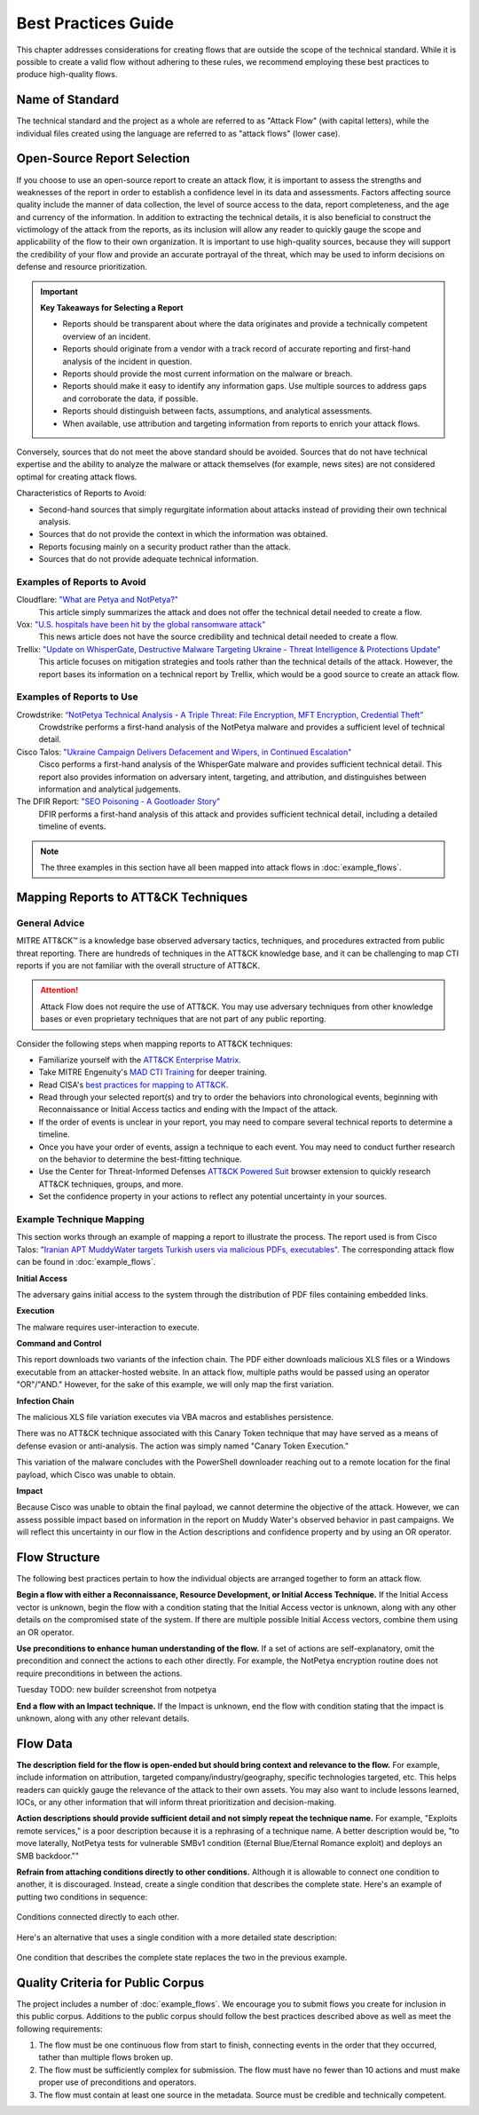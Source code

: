 Best Practices Guide
====================

This chapter addresses considerations for creating flows that are outside the scope of
the technical standard. While it is possible to create a valid flow without adhering to
these rules, we recommend employing these best practices to produce high-quality flows.

Name of Standard
----------------

The technical standard and the project as a whole are referred to as "Attack Flow" (with
capital letters), while the individual files created using the language are referred to
as "attack flows" (lower case).

Open-Source Report Selection
----------------------------

If you choose to use an open-source report to create an attack flow, it is important to
assess the strengths and weaknesses of the report in order to establish a confidence
level in its data and assessments. Factors affecting source quality include the manner
of data collection, the level of source access to the data, report completeness, and the
age and currency of the information. In addition to extracting the technical details, it
is also beneficial to construct the victimology of the attack from the reports, as its
inclusion will allow any reader to quickly gauge the scope and applicability of the flow
to their own organization. It is important to use high-quality sources, because they
will support the credibility of your flow and provide an accurate portrayal of the
threat, which may be used to inform decisions on defense and resource prioritization.

.. important::

   **Key Takeaways for Selecting a Report**

   * Reports should be transparent about where the data originates and provide a
     technically competent overview of an incident.
   * Reports should originate from a vendor with a track record of accurate reporting
     and first-hand analysis of the incident in question.
   * Reports should provide the most current information on the malware or breach.
   * Reports should make it easy to identify any information gaps. Use multiple sources
     to address gaps and corroborate the data, if possible.
   * Reports should distinguish between facts, assumptions, and analytical assessments.
   * When available, use attribution and targeting information from reports to enrich
     your attack flows.

Conversely, sources that do not meet the above standard should be avoided. Sources that do not have technical expertise and the ability to analyze the malware or attack themselves (for example, news sites) are not considered optimal for creating attack flows.

Characteristics of Reports to Avoid:

* Second-hand sources that simply regurgitate information about attacks instead of providing their own technical analysis.
* Sources that do not provide the context in which the information was obtained.
* Reports focusing mainly on a security product rather than the attack.
* Sources that do not provide adequate technical information.

Examples of Reports to Avoid
~~~~~~~~~~~~~~~~~~~~~~~~~~~~~

Cloudflare: `"What are Petya and NotPetya?" <https://www.cloudflare.com/learning/security/ransomware/petya-notpetya-ransomware>`_
     This article simply summarizes the attack and does not offer the technical detail
     needed to create a flow.

Vox: `"U.S. hospitals have been hit by the global ransomware attack" <https://www.vox.com/2017/6/27/15881666/global-eu-cyber-attack-us-hackers-nsa-hospitals>`_
     This news article does not have the source credibility and technical detail needed
     to create a flow.

Trellix: `"Update on WhisperGate, Destructive Malware Targeting Ukraine - Threat Intelligence & Protections Update" <https://www.trellix.com/en-us/about/newsroom/stories/threat-labs/update-on-whispergate-destructive-malware-targeting-ukraine.html>`_
     This article focuses on mitigation strategies and tools rather than the technical
     details of the attack. However, the report bases its information on a technical
     report by Trellix, which would be a good source to create an attack flow.

Examples of Reports to Use
~~~~~~~~~~~~~~~~~~~~~~~~~~~

Crowdstrike: `“NotPetya Technical Analysis -  A Triple Threat: File Encryption, MFT Encryption, Credential Theft” <https://www.crowdstrike.com/blog/petrwrap-ransomware-technical-analysis-triple-threat-file-encryption-mft-encryption-credential-theft/>`_
     Crowdstrike performs a first-hand analysis of the NotPetya malware and provides a
     sufficient level of technical detail.

Cisco Talos: `"Ukraine Campaign Delivers Defacement and Wipers, in Continued Escalation" <https://blog.talosintelligence.com/2022/01/ukraine-campaign-delivers-defacement.html>`_
     Cisco performs a first-hand analysis of the WhisperGate malware and provides
     sufficient technical detail. This report also provides information on adversary
     intent, targeting, and attribution, and distinguishes between information and
     analytical judgements.

The DFIR Report: `"SEO Poisoning - A Gootloader Story" <https://thedfirreport.com/2022/05/09/seo-poisoning-a-gootloader-story/>`_
     DFIR performs a first-hand analysis of this attack and provides sufficient
     technical detail, including a detailed timeline of events.

.. note::

   The three examples in this section have all been mapped into attack flows in
   :doc:`example_flows`.

Mapping Reports to ATT&CK Techniques
------------------------------------

General Advice
~~~~~~~~~~~~~~

MITRE ATT&CK™ is a knowledge base observed adversary tactics, techniques, and procedures
extracted from public threat reporting. There are hundreds of techniques in the ATT&CK
knowledge base, and it can be challenging to map CTI reports if you are not familiar
with the overall structure of ATT&CK.

.. attention::

   Attack Flow does not require the use of ATT&CK. You may use adversary techniques from
   other knowledge bases or even proprietary techniques that are not part of any public
   reporting.

Consider the following steps when mapping reports to ATT&CK techniques:

* Familiarize yourself with the `ATT&CK Enterprise Matrix <https://attack.mitre.org/matrices/enterprise/>`_.
* Take MITRE Engenuity's `MAD CTI Training
  <https://mitre-engenuity.org/cybersecurity/mad/>`_ for deeper training.
* Read CISA's `best practices for mapping to ATT&CK
  <https://www.cisa.gov/uscert/sites/default/files/publications/Best%20Practices%20for%20MITRE%20ATTCK%20Mapping.pdf>`__.
* Read through your selected report(s) and try to order the behaviors into chronological
  events, beginning with Reconnaissance or Initial Access tactics and ending with the
  Impact of the attack.
* If the order of events is unclear in your report, you may need to compare several
  technical reports to determine a timeline.
* Once you have your order of events, assign a technique to each event. You may need to
  conduct further research on the behavior to determine the best-fitting technique.
* Use the Center for Threat-Informed Defenses `ATT&CK Powered Suit
  <https://chrome.google.com/webstore/detail/attck-powered-suit/gfhomppaadldngjnmbefmmiokgefjddd?hl=en&authuser=0>`_
  browser extension to quickly research ATT&CK techniques, groups, and more.
* Set the confidence property in your actions to reflect any potential uncertainty in
  your sources.

Example Technique Mapping
~~~~~~~~~~~~~~~~~~~~~~~~~

This section works through an example of mapping a report to illustrate the process. The
report used is from Cisco Talos: `"Iranian APT MuddyWater targets Turkish users via
malicious PDFs, executables"
<https://blog.talosintelligence.com/2022/01/iranian-apt-muddywater-targets-turkey.html>`_.
The corresponding attack flow can be found in :doc:`example_flows`.

**Initial Access**

The adversary gains initial access to the system through the distribution of PDF files
containing embedded links.

.. image:: _static/SpearPhishing.png
   :alt: Screenshot from Cisco report underlining the sentence "...it is highly likely that the PDFs served as the initial entry points to the attack and were distributed via email messages as part of spear-phishing efforts conducted by the group." The sentence is labeled with ATT&CK technique T1566.001 SpearPhishing Attachment.

**Execution**

The malware requires user-interaction to execute.

.. image:: _static/MaliciousLink.png
   :alt: Screenshot from Cisco report of the Infection Chain section. It underlines the sentence "The PDF files typically show an error message and ask the user to click on a link." The sentence is labeled with ATT&CK technique T1204.001 User Execution: Malicious Link.

**Command and Control**

This report downloads two variants of the infection chain. The PDF either downloads
malicious XLS files or a Windows executable from an attacker-hosted website. In an
attack flow, multiple paths would be passed using an operator "OR"/"AND." However, for
the sake of this example, we will only map the first variation.

.. image:: _static/IngressTool.png
   :alt: Screenshot from Cisco report of the Malicious Executables-Based Infection Chain section. It underlines the sentence "The URLs corresponding to the download button in the PDF files will typically host the malicious XLS files containing the macros that deploy the subsequent VBS and powershell scripts." The sentence is labeled with ATT&CK technique T1105 Ingress Tool Transfer.

**Infection Chain**

The malicious XLS file variation executes via VBA macros and establishes persistence.

.. image:: _static/VBAMacros.png
   :alt: Screenshot from Cisco report of the Persistence section with five techniques labeled. The first technique is T1059.005 Command and Scripting Interpreter: Visual Basic drawn from the sentence "The infection chain instrumented by the VBA macros consists of three key artifacts..." The second technique is T1059.005 Command and Scripting Interpreter: Visual Basic drawn from the bullet stating that one of the artifacts is the malicious VB script intermediate component that the macro sets up for persistence. The third technique is T1059.001 Command and Scripting Interpreter: PowerShell drawn from the bullet stating that one of the artifacts is a malicious PowerShell-based downloader script. The fourth technique is T1547.001 Boot or Logon Autostart Execution: Registry Run Keys/Startup Folder drawn from the sentence "...persistence is set up by creating a malicious Registry run for the infected user." The final technique is T1218 System Binary Process Execution drawn from the sentence "This campaign relies on the use of a LoLBin to execute the malicious VBScript."

There was no ATT&CK technique associated with this Canary Token technique that may have
served as a means of defense evasion or anti-analysis. The action was simply named
"Canary Token Execution."

.. image:: _static/CanaryToken.png
   :alt: Screenshot from Cisco report from the Tracking Tokens section underlining the sentence "The latest versions of the VBA code deployed could make HTTP requests to a canary tooken from canarytokens.com." The extracted technique is simply labeled "Canary Token Execution."

This variation of the malware concludes with the PowerShell downloader reaching out to a
remote location for the final payload, which Cisco was unable to obtain.

.. image:: _static/PowerShell.png
   :alt: Screenshot from Cisco report of the Malicious Powershell-Based Downloader section with two techniques extracted. The first technique is T1105 Ingress Tool Transfer drawn from the sentence "The PowerShell script that downloads another PowerShell from a remote location which will then be executed." The second technique is T1059.001 Command and Scripting Interpreter: Powershell, which is also drawn from the same sentence.

**Impact**

Because Cisco was unable to obtain the final payload, we cannot determine the objective
of the attack. However, we can assess possible impact based on information in the report
on Muddy Water's observed behavior in past campaigns. We will reflect this uncertainty
in our flow in the Action descriptions and confidence property and by using an OR
operator.

.. image:: _static/Impact.png
   :alt: Screenshot from Cisco report of the MuddyWater Threat Actor section. The section says "Campaigns carried out by the threat actor aim to achieve either of three outcomes." Each outcome is underlined: Espionage, Intellectual Property Theft, and Ransomware attacks. The three techniques labeled correspond to those outcomes and are TA0009 Collection, TA0010 Exfiltration, and T1486 Data Encrypted for Impact.

Flow Structure
--------------

The following best practices pertain to how the individual objects are arranged together
to form an attack flow.

**Begin a flow with either a Reconnaissance, Resource Development, or Initial Access
Technique.** If the Initial Access vector is unknown, begin the flow with a condition
stating that the Initial Access vector is unknown, along with any other details on the
compromised state of the system. If there are multiple possible Initial Access vectors,
combine them using an OR operator.

**Use preconditions to enhance human understanding of the flow.** If a set of actions are self-explanatory, omit the precondition and connect the actions to each other directly. For example, the NotPetya encryption routine does not require preconditions in between the actions.

Tuesday TODO: new builder screenshot from notpetya

.. image:: _static/Nopreconditions.png
   :alt: Excerpt from the NotPetya flow capturing three Actions directly connected to each other with no preconditions in between. The three actions are T1053.005 Scheduled Task/Job, Description: NotPetya creates a scheduled task that triggers a reboot 60 min after execution by default; T1529 System Shutdown/Reboot, Description: System reboots, displays decoy message; T1486 Data Encrypted for Impact, Description: The custom boot loader encrypts the MFT. NotPetya also encryped files with specfic extensions.

**End a flow with an Impact technique.** If the Impact is unknown, end the flow with condition stating that the impact is unknown, along with any other relevant details.

Flow Data
---------

**The description field for the flow is open-ended but should bring context and
relevance to the flow.** For example, include information on attribution, targeted
company/industry/geography, specific technologies targeted, etc. This helps readers can quickly gauge the relevance of the attack to their own assets. You may
also want to include lessons learned, IOCs, or any other information that will inform
threat prioritization and decision-making.

**Action descriptions should provide sufficient detail and not simply repeat the
technique name.** For example, "Exploits remote services," is a poor description because
it is a rephrasing of a technique name. A better description would be, "to move
laterally, NotPetya tests for vulnerable SMBv1 condition (Eternal Blue/Eternal Romance
exploit) and deploys an SMB backdoor.""

**Refrain from attaching conditions directly to other conditions.** Although it is allowable to connect one condition to another, it is discouraged. Instead, create a
single condition that describes the complete state. Here's an example of putting two
conditions in sequence:

.. figure:: _static/condition_to_condition.png
   :alt: Screenshot of conditions connected to each other.
   :align: center

   Conditions connected directly to each other.

Here's an alternative that uses a single condition with a more detailed state
description:

.. figure:: _static/condition_alternative.png
   :alt: Screenshot of an alternative option combining conditions together.
   :align: center

   One condition that describes the complete state replaces the two in the previous
   example.

Quality Criteria for Public Corpus
----------------------------------

The project includes a number of :doc:`example_flows`. We encourage you to submit flows
you create for inclusion in this public corpus. Additions to the public corpus should
follow the best practices described above as well as meet the following requirements:

1. The flow must be one continuous flow from start to finish, connecting events in the
   order that they occurred, tather than multiple flows broken up.
2. The flow must be sufficiently complex for submission. The flow must have no fewer
   than 10 actions and must make proper use of preconditions and operators.
3. The flow must contain at least one source in the metadata. Source must be credible
   and technically competent.
